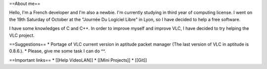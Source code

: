 ==About me==

Hello, I'm a French developer and I'm also a newbie. I'm currently
studying in third year of computing license. I went on the 19th Saturday
of October at the "Journée Du Logiciel Libre" in Lyon, so I have decided
to help a free software.

I have some knowledges of C and C++. In order to improve myself and
improve VLC, I have decided to try helping the VLC project.

==Suggestions== \* Portage of VLC current version in aptitude packet
manager (The last version of VLC in aptitude is 0.8.6.). \* Please, give
me some task I can do ^^.

==Important links== \* [[Help VideoLAN]] \* [[Mini Projects]] \* [[Git]]
